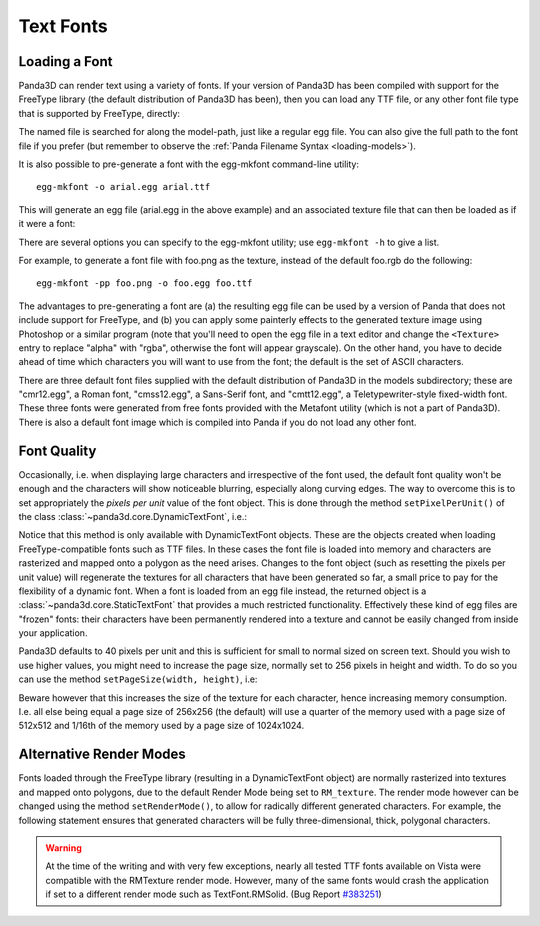 .. _text-fonts:

Text Fonts
==========

Loading a Font
~~~~~~~~~~~~~~

Panda3D can render text using a variety of fonts. If your version of Panda3D has
been compiled with support for the FreeType library (the default distribution of
Panda3D has been), then you can load any TTF file, or any other font file type
that is supported by FreeType, directly:

.. only:: python

   .. code-block:: python

      font = loader.loadFont('arial.ttf')

.. only:: cpp

   .. code-block:: cpp

      PT(TextFont) font = FontPool::load_font("arial.ttf");

The named file is searched for along the model-path, just like a regular egg
file. You can also give the full path to the font file if you prefer (but
remember to observe the :ref:`Panda Filename Syntax <loading-models>`).

It is also possible to pre-generate a font with the egg-mkfont command-line
utility::

   egg-mkfont -o arial.egg arial.ttf

This will generate an egg file (arial.egg in the above example) and an
associated texture file that can then be loaded as if it were a font:

.. only:: python

   .. code-block:: python

      font = loader.loadFont('arial.egg')

.. only:: cpp

   .. code-block:: cpp

      PT(TextFont) font = FontPool::load_font("arial.egg");

There are several options you can specify to the egg-mkfont utility; use
``egg-mkfont -h`` to give a list.

For example, to generate a font file with foo.png as the texture, instead of the
default foo.rgb do the following::

   egg-mkfont -pp foo.png -o foo.egg foo.ttf

The advantages to pre-generating a font are (a) the resulting egg file can be
used by a version of Panda that does not include support for FreeType, and (b)
you can apply some painterly effects to the generated texture image using
Photoshop or a similar program (note that you'll need to open the egg file in a
text editor and change the ``<Texture>`` entry to replace "alpha" with "rgba",
otherwise the font will appear grayscale). On the other hand, you have to decide
ahead of time which characters you will want to use from the font; the default
is the set of ASCII characters.

There are three default font files supplied with the default distribution of
Panda3D in the models subdirectory; these are "cmr12.egg", a Roman font,
"cmss12.egg", a Sans-Serif font, and "cmtt12.egg", a Teletypewriter-style
fixed-width font. These three fonts were generated from free fonts provided with
the Metafont utility (which is not a part of Panda3D). There is also a default
font image which is compiled into Panda if you do not load any other font.

Font Quality
~~~~~~~~~~~~

Occasionally, i.e. when displaying large characters and irrespective of the font
used, the default font quality won't be enough and the characters will show
noticeable blurring, especially along curving edges. The way to overcome this is
to set appropriately the *pixels per unit* value of the font object. This is
done through the method ``setPixelPerUnit()`` of the class
:class:`~panda3d.core.DynamicTextFont`, i.e.:

.. only:: python

   .. code-block:: python

      font.setPixelsPerUnit(60)

.. only:: cpp

   .. code-block:: cpp

      PT(TextFont) font=FontPool::load_font("arial.ttf");
      PT(DynamicTextFont) dfont=DCAST(DynamicTextFont, font);
      dfont->set_pixels_per_unit(60);

Notice that this method is only available with DynamicTextFont objects. These
are the objects created when loading FreeType-compatible fonts such as TTF
files. In these cases the font file is loaded into memory and characters are
rasterized and mapped onto a polygon as the need arises. Changes to the font
object (such as resetting the pixels per unit value) will regenerate the
textures for all characters that have been generated so far, a small price to
pay for the flexibility of a dynamic font. When a font is loaded from an egg
file instead, the returned object is a :class:`~panda3d.core.StaticTextFont`
that provides a much restricted functionality. Effectively these kind of egg
files are "frozen" fonts: their characters have been permanently rendered into a
texture and cannot be easily changed from inside your application.

Panda3D defaults to 40 pixels per unit and this is sufficient for small to
normal sized on screen text. Should you wish to use higher values, you might
need to increase the page size, normally set to 256 pixels in height and width.
To do so you can use the method ``setPageSize(width, height)``, i.e:

.. only:: python

   .. code-block:: python

      font.setPageSize(512, 512)

.. only:: cpp

   .. code-block:: cpp

      dfont->set_page_size(512, 512);

Beware however that this increases the size of the texture for each character,
hence increasing memory consumption. I.e. all else being equal a page size of
256x256 (the default) will use a quarter of the memory used with a page size of
512x512 and 1/16th of the memory used by a page size of 1024x1024.

Alternative Render Modes
~~~~~~~~~~~~~~~~~~~~~~~~

Fonts loaded through the FreeType library (resulting in a DynamicTextFont
object) are normally rasterized into textures and mapped onto polygons, due to
the default Render Mode being set to ``RM_texture``. The render mode however can
be changed using the method ``setRenderMode()``, to allow for radically
different generated characters. For example, the following statement ensures
that generated characters will be fully three-dimensional, thick, polygonal
characters.

.. only:: python

   .. code-block:: python

      font.setRenderMode(TextFont.RMSolid)

.. only:: cpp

   .. code-block:: cpp

      dfont->set_render_mode(TexFont::RM_solid);

.. only:: python

   Other available modes are TextFont.RMWireframe, generating characters as
   polylines, TextFont.RMPolygon, generating characters as flat polygonal
   objects, and TextFont.RMExtruded, generating characters as extruded polygonal
   surfaces.

.. only:: cpp

   Other available modes are TextFont::RM_wireframe, generating characters as
   polylines, TextFont::RM_polygon, generating characters as flat polygonal
   objects, and TextFont::RM_extruded, generating characters as extruded
   polygonal surfaces.

.. warning::

   At the time of the writing and with very few exceptions, nearly all tested
   TTF fonts available on Vista were compatible with the RMTexture render mode.
   However, many of the same fonts would crash the application if set to a
   different render mode such as TextFont.RMSolid. (Bug Report
   `#383251 <https://bugs.launchpad.net/panda3d/+bug/383251>`__)
